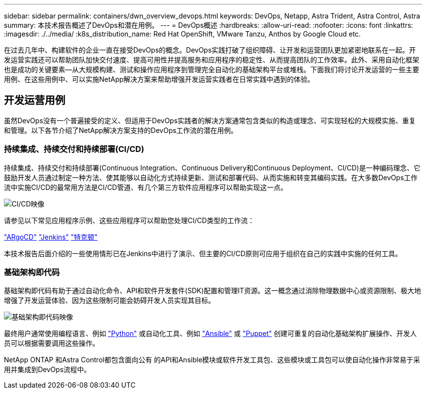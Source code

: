 ---
sidebar: sidebar 
permalink: containers/dwn_overview_devops.html 
keywords: DevOps, Netapp, Astra Trident, Astra Control, Astra 
summary: 本技术报告概述了DevOps和潜在用例。 
---
= DevOps概述
:hardbreaks:
:allow-uri-read: 
:nofooter: 
:icons: font
:linkattrs: 
:imagesdir: ./../media/
:k8s_distribution_name: Red Hat OpenShift, VMware Tanzu, Anthos by Google Cloud etc.


[role="lead"]
在过去几年中、构建软件的企业一直在接受DevOps的概念。DevOps实践打破了组织障碍、让开发和运营团队更加紧密地联系在一起。开发运营实践还可以帮助团队加快交付速度、提高可用性并提高服务和应用程序的稳定性、从而提高团队的工作效率。此外、采用自动化框架也是成功的关键要素—从大规模构建、测试和操作应用程序到管理完全自动化的基础架构平台或堆栈。下面我们将讨论开发运营的一些主要用例、在这些用例中、可以实施NetApp解决方案来帮助增强开发运营实践者在日常实践中遇到的体验。



== 开发运营用例

虽然DevOps没有一个普遍接受的定义、但适用于DevOps实践者的解决方案通常包含类似的构造或理念、可实现轻松的大规模实施、重复和管理。以下各节介绍了NetApp解决方案支持的DevOps工作流的潜在用例。



=== 持续集成、持续交付和持续部署(CI/CD)

持续集成、持续交付和持续部署(Continuous Integration、Continuous Delivery和Continuous Deployment、CI/CD)是一种编码理念、它鼓励开发人员通过制定一种方法、使其能够以自动化方式持续更新、测试和部署代码、从而实施和转变其编码实践。在大多数DevOps工作流中实施CI/CD的最常用方法是CI/CD管道、有几个第三方软件应用程序可以帮助实现这一点。

image::dwn_image_16.png[CI/CD映像]

请参见以下常见应用程序示例、这些应用程序可以帮助您处理CI/CD类型的工作流：

https://argoproj.github.io/cd/["ARgoCD"]
https://jenkins.io["Jenkins"]
https://tekton.dev["特克顿"]

本技术报告后面介绍的一些使用情形已在Jenkins中进行了演示、但主要的CI/CD原则可应用于组织在自己的实践中实施的任何工具。



=== 基础架构即代码

基础架构即代码有助于通过自动化命令、API和软件开发套件(SDK)配置和管理IT资源。这一概念通过消除物理数据中心或资源限制、极大地增强了开发运营体验、因为这些限制可能会妨碍开发人员实现其目标。

image::dwn_image_17.png[基础架构即代码映像]

最终用户通常使用编程语言、例如 https://www.python.org/["Python"] 或自动化工具、例如 https://www.ansible.com/["Ansible"] 或 https://puppet.com/["Puppet"] 创建可重复的自动化基础架构扩展操作、开发人员可以根据需要调用这些操作。

NetApp ONTAP 和Astra Control都包含面向公有 的API和Ansible模块或软件开发工具包、这些模块或工具包可以使自动化操作非常易于采用并集成到DevOps流程中。
